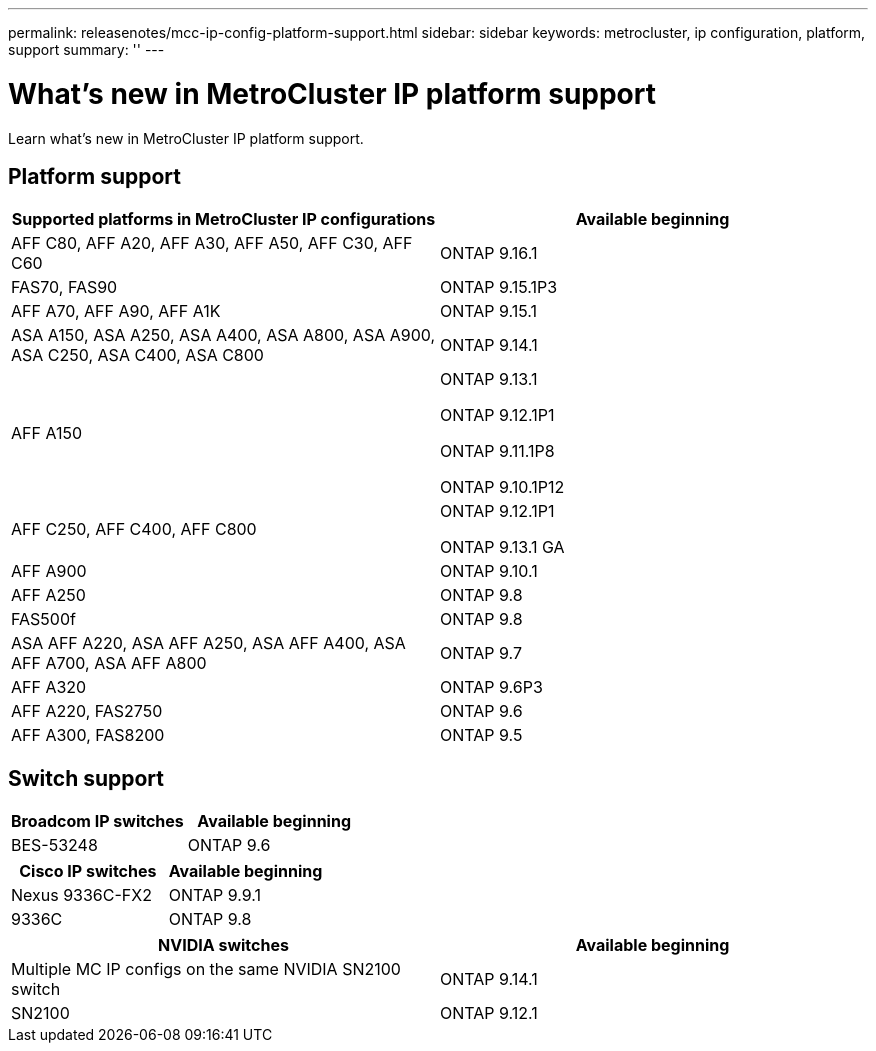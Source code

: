 ---
permalink: releasenotes/mcc-ip-config-platform-support.html
sidebar: sidebar
keywords: metrocluster, ip configuration, platform, support
summary: ''
---

= What's new in MetroCluster IP platform support
:icons: font
:imagesdir: ../media/

[.lead]
Learn what's new in MetroCluster IP platform support.

== Platform support

[cols="2*",options="header"]
|===
| Supported platforms in MetroCluster IP configurations| Available beginning 
a|
AFF C80, AFF A20, AFF A30, AFF A50, AFF C30, AFF C60 
a|
ONTAP 9.16.1 
a|
FAS70, FAS90
a|
ONTAP 9.15.1P3 
a|
AFF A70, AFF A90, AFF A1K
a|
ONTAP 9.15.1 
a|
ASA A150, ASA A250, ASA A400, ASA A800, ASA A900, ASA C250, ASA C400, ASA C800
a|
ONTAP 9.14.1  
a|
AFF A150
a|
ONTAP 9.13.1 

ONTAP 9.12.1P1

ONTAP 9.11.1P8

ONTAP 9.10.1P12
a|
AFF C250, AFF C400, AFF C800
a|
ONTAP 9.12.1P1

ONTAP 9.13.1 GA 
a|
AFF A900
a|
ONTAP 9.10.1
a|
AFF A250
a|
ONTAP 9.8
a|
FAS500f
a|
ONTAP 9.8
a|
ASA AFF A220, ASA AFF A250,  ASA AFF A400, ASA AFF A700, ASA AFF A800
a|
ONTAP 9.7
a|
AFF A320
a|
ONTAP 9.6P3
a|
AFF A220, FAS2750
a|
ONTAP 9.6
a|
AFF A300, FAS8200
a|
ONTAP 9.5
|===

== Switch support

[cols="2*",options="header"]
|===
| Broadcom IP switches| Available beginning
a|
BES-53248
a|
ONTAP 9.6
|===
[cols="2*",options="header"]
|===
| Cisco IP switches| Available beginning
a|
Nexus 9336C-FX2
a|
ONTAP 9.9.1
a|
9336C
a|
ONTAP 9.8
|===
[cols="2*",options="header"]
|===
| NVIDIA switches| Available beginning
a|
Multiple MC IP configs on the same NVIDIA SN2100 switch
a|
ONTAP 9.14.1
a|
SN2100 
a|
ONTAP 9.12.1
|===

// 2024 October 11, ONTAPDOC-2239
